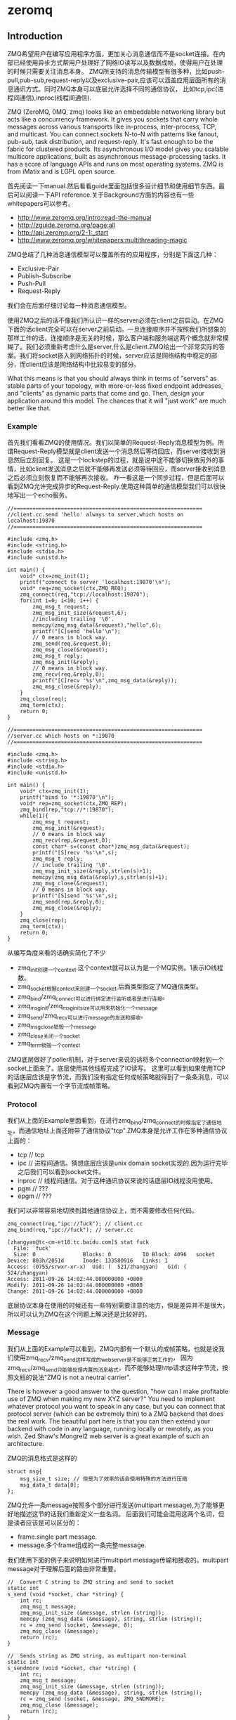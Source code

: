 * zeromq
#+OPTIONS: H:5

** Introduction
ZMQ希望用户在编写应用程序方面，更加关心消息通信而不是socket连接。在内部已经使用异步方式帮用户处理好了网络IO读写以及数据成帧，使得用户在处理的时候只需要关注消息本身。
ZMQ所支持的消息传输模型有很多种，比如push-pull,pub-sub,request-reply以及exclusive-pair,应该可以涵盖应用层面所有的消息通讯方式。同时ZMQ本身可以底层允许选择不同的通信协议，
比如tcp,ipc(进程间通信),inproc(线程间通信).

ZMQ (ZeroMQ, 0MQ, zmq) looks like an embeddable networking library but acts like a concurrency framework. It gives you sockets that carry whole messages across various transports like in-process, inter-process, TCP, and multicast. You can connect sockets N-to-N with patterns like fanout, pub-sub, task distribution, and request-reply. It's fast enough to be the fabric for clustered products. Its asynchronous I/O model gives you scalable multicore applications, built as asynchronous message-processing tasks. It has a score of language APIs and runs on most operating systems. ZMQ is from iMatix and is LGPL open source.

首先阅读一下manual.然后看看guide里面包括很多设计细节和使用细节东西。最后可以阅读一下API reference.关于Background方面的内容也有一些whitepapers可以参考。
   - http://www.zeromq.org/intro:read-the-manual
   - http://zguide.zeromq.org/page:all
   - http://api.zeromq.org/2-1:_start
   - http://www.zeromq.org/whitepapers:multithreading-magic

ZMQ总结了几种消息通信模型可以覆盖所有的应用程序，分别是下面这几种：
   - Exclusive-Pair
   - Publish-Subscribe
   - Push-Pull
   - Request-Reply
我们会在后面仔细讨论每一种消息通信模型。

使用ZMQ之后的话不像我们所认识一样的server必须在client之前启动。在ZMQ下面的话client完全可以在server之前启动。一旦连接顺序并不按照我们所想象的那样工作的话，连接顺序是无关的时候，那么客户端和服务端这两个概念就非常模糊了。我们必须重新考虑什么是server,什么是client.ZMQ给出一个非常实际的答案。我们将socket嵌入到网络拓扑的时候，server应该是网络结构中稳定的部分，而client应该是网络结构中比较易变的部分。

What this means is that you should always think in terms of "servers" as stable parts of your topology, with more-or-less fixed endpoint addresses, and "clients" as dynamic parts that come and go. Then, design your application around this model. The chances that it will "just work" are much better like that.

*** Example
首先我们看看ZMQ的使用情况。我们以简单的Request-Reply消息模型为例。所谓Request-Reply模型就是client发送一个消息然后等待回应，而server接收到消息然后立刻回复。
这是一个lockstep的过程，就是说中途不能够切换做另外的事情，比如client发送消息之后就不能够再发送必须等待回应，而server接收到消息之后必须立刻恢复而不能够再次接收。
咋一看这是一个同步过程，但是后面可以看到ZMQ允许完成异步的Request-Reply.使用这种简单的通信模型我们可以很快地写出一个echo服务。
#+BEGIN_SRC C++
//============================================================
//client.cc.send 'hello' always to server,which hosts on localhost:19870
//============================================================

#include <zmq.h>
#include <string.h>
#include <stdio.h>
#include <unistd.h>

int main() {
    void* ctx=zmq_init(1);
    printf("connect to server 'localhost:19870'\n");
    void* req=zmq_socket(ctx,ZMQ_REQ);
    zmq_connect(req,"tcp://localhost:19870");
    for(int i=0; i<10; i++) {
        zmq_msg_t request;
        zmq_msg_init_size(&request,6);
        //including trailing '\0'.
        memcpy(zmq_msg_data(&request),"hello",6);
        printf("[C]send 'hello'\n");
        // 0 means in block way.
        zmq_send(req,&request,0);
        zmq_msg_close(&request);
        zmq_msg_t reply;
        zmq_msg_init(&reply);
        // 0 means in block way.
        zmq_recv(req,&reply,0);
        printf("[C]recv '%s'\n",zmq_msg_data(&reply));
        zmq_msg_close(&reply);
    }
    zmq_close(req);
    zmq_term(ctx);
    return 0;
}

//============================================================
//server.cc which hosts on *:19870
//============================================================

#include <zmq.h>
#include <string.h>
#include <stdio.h>
#include <unistd.h>

int main() {
    void* ctx=zmq_init(1);
    printf("bind to '*:19870'\n");
    void* rep=zmq_socket(ctx,ZMQ_REP);
    zmq_bind(rep,"tcp://*:19870");
    while(1){
        zmq_msg_t request;
        zmq_msg_init(&request);
        // 0 means in block way
        zmq_recv(rep,&request,0);
        const char* s=(const char*)zmq_msg_data(&request);
        printf("[S]recv '%s'\n",s);
        zmq_msg_t reply;
        // include trailing '\0'.
        zmq_msg_init_size(&reply,strlen(s)+1);
        memcpy(zmq_msg_data(&reply),s,strlen(s)+1);
        zmq_msg_close(&request);
        // 0 means in block way.
        printf("[S]send '%s'\n",s);
        zmq_send(rep,&reply,0);
        zmq_msg_close(&reply);
    }
    zmq_close(rep);
    zmq_term(ctx);
    return 0;
}
#+END_SRC
从编写角度来看的话确实简化了不少
   - zmq_init创建一个context.这个context就可以认为是一个MQ实例。1表示IO线程数。
   - zmq_socket根据context来创建一个socket,后面类型指定了MQ通信类型。
   - zmq_bind/zmq_connect可以进行绑定进行监听或者是进行连接。
   - zmq_msg_init/zmq_msg_init_size可以用来初始化一个message
   - zmq_send/zmq_recv可以进行message的发送和接收。
   - zmq_msg_close销毁一个message
   - zmq_close关闭一个socket
   - zmq_term销毁一个context
ZMQ底层做好了poller机制，对于server来说的话将多个connection映射到一个socket上面来了。底层使用其他线程完成了IO读写。
这里可以看到如果使用TCP的话底层应该是字节流，而我们没有指定任何成帧策略就得到了一条条消息，可以看到ZMQ内置有一个字节流成帧策略。

*** Protocol
我们从上面的Example里面看到，在进行zmq_bind/zmq_connect的时候指定了通信地址，而通信地址上面还附带了通信协议"tcp".ZMQ本身是允许工作在多种通信协议上面的：
   - tcp // tcp
   - ipc // 进程间通信。猜想底层应该是unix domain socket实现的.因为运行完毕之后我们可以看到socket文件。
   - inproc // 线程间通信。对于这种通讯协议来说的话底层IO线程没用使用。
   - pgm // ???
   - epgm // ???
我们可以非常容易地切换到其他通信协议上，而不需要修改任何代码。
#+BEGIN_SRC C++
zmq_connect(req,"ipc://fuck"); // client.cc
zmq_bind(req,"ipc://fuck"); // server.cc
#+END_SRC

#+BEGIN_EXAMPLE
[zhangyan@tc-cm-et18.tc.baidu.com]$ stat fuck
  File: `fuck'
  Size: 0               Blocks: 0          IO Block: 4096   socket
Device: 803h/2051d      Inode: 133580916   Links: 1
Access: (0755/srwxr-xr-x)  Uid: (  521/zhangyan)   Gid: (  524/zhangyan)
Access: 2011-09-26 14:02:44.000000000 +0800
Modify: 2011-09-26 14:02:44.000000000 +0800
Change: 2011-09-26 14:02:44.000000000 +0800
#+END_EXAMPLE
底层协议本身在使用的时候还有一些特别需要注意的地方，但是差异并不是很大，所以可以认为ZMQ在这个问题上解决还是比较好的。

*** Message
我们从上面的Example可以看到，ZMQ内部有一个默认的成帧策略，也就是说我们使用zmq_recv/zmq_send这样写成的webserver是不能够正常工作的，
因为zmq_recv/zmq_send只能够处理内置的消息格式，而不能够处理http请求这种字节流，按照文档的说法"ZMQ is not a neutral carrier".

There is however a good answer to the question, "how can I make profitable use of ZMQ when making my new XYZ server?" You need to implement whatever protocol you want to speak in any case, but you can connect that protocol server (which can be extremely thin) to a ZMQ backend that does the real work. The beautiful part here is that you can then extend your backend with code in any language, running locally or remotely, as you wish. Zed Shaw's Mongrel2 web server is a great example of such an architecture.

ZMQ的消息格式是这样的
#+BEGIN_SRC C++
struct msg{
    msg_size_t size; // 但是为了效率的话会使用特殊的方法进行压缩
    msg_data_t data[0];
};
#+END_SRC

ZMQ允许一条message按照多个部分进行发送(multipart message),为了能够更好地描述这节的话我们重新定义一些名词。
后面我们可能会混用这两个名词，但是读者应该是可以区分的：
   - frame.single part message.
   - message.多个frame组成的一条完整message.
我们使用下面的例子来说明如何进行multipart message传输和接收的。multipart message对于理解后面的路由非常重要。
#+BEGIN_SRC C++
//  Convert C string to ZMQ string and send to socket
static int
s_send (void *socket, char *string) {
    int rc;
    zmq_msg_t message;
    zmq_msg_init_size (&message, strlen (string));
    memcpy (zmq_msg_data (&message), string, strlen (string));
    rc = zmq_send (socket, &message, 0);
    zmq_msg_close (&message);
    return (rc);
}

//  Sends string as ZMQ string, as multipart non-terminal
static int
s_sendmore (void *socket, char *string) {
    int rc;
    zmq_msg_t message;
    zmq_msg_init_size (&message, strlen (string));
    memcpy (zmq_msg_data (&message), string, strlen (string));
    rc = zmq_send (socket, &message, ZMQ_SNDMORE);
    zmq_msg_close (&message);
    return (rc);
}

//  Receives all message parts from socket, prints neatly
//
static void
s_dump (void *socket)
{
    puts ("----------------------------------------");
    while (1) {
        //  Process all parts of the message
        zmq_msg_t message;
        zmq_msg_init (&message);
        zmq_recv (socket, &message, 0);

        //  Dump the message as text or binary
        char *data = (char*) zmq_msg_data (&message);
        int size = zmq_msg_size (&message);
        int is_text = 1;
        int char_nbr;
        for (char_nbr = 0; char_nbr < size; char_nbr++)
            if ((unsigned char) data [char_nbr] < 32
            ||  (unsigned char) data [char_nbr] > 127)
                is_text = 0;

        printf ("[%03d] ", size);
        for (char_nbr = 0; char_nbr < size; char_nbr++) {
            if (is_text)
                printf ("%c", data [char_nbr]);
            else
                printf ("%02X", (unsigned char) data [char_nbr]);
        }
        printf ("\n");

        int64_t more;           //  Multipart detection
        size_t more_size = sizeof (more);
        zmq_getsockopt (socket, ZMQ_RCVMORE, &more, &more_size);
        zmq_msg_close (&message);
        if (!more)
            break;      //  Last message part
    }
}
#+END_SRC

如果使用ZMQ出现消息丢失的话，那么可以按照下面这个solver来查找原因 http://zguide.zeromq.org/page:all#Missing-Message-Problem-Solver .

*** Identity
Identity可以用来表示一个socket的身份，对于ZMQ是非常有用途的，现在能够总结到的作用有下面这些：
   - 持久化socket(durable socket).影响到Publish-Subscribe通信模型的可靠性。
   - 路由(routing).影响到ROUTER的路由选择。
关于Identity似乎如何影响到上面两个方面的，我们会在后面的各个小节仔细描述。我们看看如何设置Identity的。
#+BEGIN_SRC C++
zmq_setsockopt(socket,ZMQ_IDENTITY,"dirlt",5);
#+END_SRC
如果没有设置Identity的话，那么在pub-sub模型上的话就会出现消息丢失，而在路由的时候那么ROUTER会帮助用户生成UUID.
Identity的实现非常简单，就是整个message开头加上一个特殊的frame来标记的。

*** Device
一旦通信节点超过一定数量的话，那么最好需要一个转发节点或者是中间节点，不然通信费用以及管理复杂度都会急剧上升。作为一个转发节点来说的话，
逻辑非常简单，从一个socket读取数据，然后向另外一个socket里面写数据，可以认为类似于pipe这样的机制。在ZMQ里面称这样的节点为Device.
ZMQ里面内置的Device有下面三种：
   - QUEUE, which is like the request-reply broker. http://zguide.zeromq.org/page:all#A-Request-Reply-Broker .
   - FORWARDER, which is like the pub-sub proxy server. http://zguide.zeromq.org/page:all#A-Publish-Subscribe-Proxy-Server .
   - STREAMER, which is like FORWARDER but for pipeline flows.
使用device也非常简单.
#+BEGIN_SRC C++
#include "zhelpers.h"
int main (void)
{
    void *context = zmq_init (1);

    // Socket facing clients
    void *frontend = zmq_socket (context, ZMQ_ROUTER);
    zmq_bind (frontend, "tcp://*:5559");

    // Socket facing services
    void *backend = zmq_socket (context, ZMQ_DEALER);
    zmq_bind (backend, "tcp://*:5560");

    // Start built-in device
    zmq_device (ZMQ_QUEUE, frontend, backend);

    // We never get here…
    zmq_close (frontend);
    zmq_close (backend);
    zmq_term (context);
    return 0;
}
#+END_SRC

ZMQ Guide里面提到了不要将不同Device和socket进行混用. If you're like most 01MQ users, at this stage your mind is starting to think, "what kind of evil stuff can I do if I plug random socket types into devices?" The short answer is: don't do it. You can mix socket types but the results are going to be weird. So stick to using ROUTER/DEALER for queue devices, SUB/PUB for forwarders and PULL/PUSH for streamers. 但是如果实际阅读代码的话，会发现这个部分的逻辑都是一样的，也就是事实上在现在ZMQ版本里面是可以混用的
#+BEGIN_SRC C++
int zmq_device (int device_, void *insocket_, void *outsocket_)
{
    if (!insocket_ || !outsocket_) {
        errno = EFAULT;
        return -1;
    }

    if (device_ != ZMQ_FORWARDER && device_ != ZMQ_QUEUE &&
          device_ != ZMQ_STREAMER) {
       errno = EINVAL;
       return -1;
    }

    return zmq::device ((zmq::socket_base_t*) insocket_,
        (zmq::socket_base_t*) outsocket_);
}
#+END_SRC
而zmq::device逻辑也非常简单，就是之前提到pipe工作机制。内部使用了ZMQ本身提供的zmq_poll机制来进行通知哪个socket上面有数据。
#+BEGIN_SRC C++
int zmq::device (class socket_base_t *insocket_,
        class socket_base_t *outsocket_)
{
    zmq_msg_t msg;
    int rc = zmq_msg_init (&msg);

    if (rc != 0) {
        return -1;
    }

    int64_t more;
    size_t moresz;

    zmq_pollitem_t items [2];
    items [0].socket = insocket_;
    items [0].fd = 0;
    items [0].events = ZMQ_POLLIN;
    items [0].revents = 0;
    items [1].socket = outsocket_;
    items [1].fd = 0;
    items [1].events = ZMQ_POLLIN;
    items [1].revents = 0;

    while (true) {

        //  Wait while there are either requests or replies to process.
        rc = zmq_poll (&items [0], 2, -1);
        if (unlikely (rc < 0)) {
            return -1;
        }

        //  The algorithm below asumes ratio of request and replies processed
        //  under full load to be 1:1. Although processing requests replies
        //  first is tempting it is suspectible to DoS attacks (overloading
        //  the system with unsolicited replies).

        //  Process a request.
        if (items [0].revents & ZMQ_POLLIN) {
            while (true) {

                rc = insocket_->recv (&msg, 0);
                if (unlikely (rc < 0)) {
                    return -1;
                }

                moresz = sizeof (more);
                rc = insocket_->getsockopt (ZMQ_RCVMORE, &more, &moresz);
                if (unlikely (rc < 0)) {
                    return -1;
                }

                rc = outsocket_->send (&msg, more ? ZMQ_SNDMORE : 0);
                if (unlikely (rc < 0)) {
                    return -1;
                }

                if (!more)
                    break;
            }
        }

        //  Process a reply.
        if (items [1].revents & ZMQ_POLLIN) {
            while (true) {

                rc = outsocket_->recv (&msg, 0);
                if (unlikely (rc < 0)) {
                    return -1;
                }

                moresz = sizeof (more);
                rc = outsocket_->getsockopt (ZMQ_RCVMORE, &more, &moresz);
                if (unlikely (rc < 0)) {
                    return -1;
                }

                rc = insocket_->send (&msg, more ? ZMQ_SNDMORE : 0);
                if (unlikely (rc < 0)) {
                    return -1;
                }

                if (!more)
                    break;
            }
        }

    }

    return 0;
}
#+END_SRC

*** Congestion
ZMQ可以通过控制HWM(high-water mark)来控制拥塞。内部实现上每一个socket有关联了buffer,HWM可以控制buffer大小
   - PUB/PUSH有transmit buffers.
   - SUB/PULL/REQ/REP有receive buffers.
   - DEALER/ROUTER/PAIR有transmit buffers也有receive buffers.
一旦socket达到了high-water mark的话，那么会根据socket类型来决定是丢弃还是block.现在实现而言的话PUB会尝试丢弃数据，而其他类型的socket就会block住。
如果socket是线程之间进行通信的话，那么HWM是两者socket的HWM之和。因为默认HWM是ulimited的，所以只要一端没有设置的话那么容量就无限。

Some notes on using the HWM option:
   - This affects both the transmit and receive buffers of a single socket. Some sockets (PUB, PUSH) only have transmit buffers. Some (SUB, PULL, REQ, REP) only have receive buffers. Some (DEALER, ROUTER, PAIR) have both transmit and receive buffers.
   - When your socket reaches its high-water mark, it will either block or drop data depending on the socket type. PUB sockets will drop data if they reach their high-water mark, while other socket types will block.
   - Over the inproc transport, the sender and reciever share the same buffers, so the real HWM is the sum of the HWM set by both sides. This means in effect that if one side does not set a HWM, there is no limit to the buffer size.

如果我们的内存有限的话那么我们希望将内存swap到磁盘上面。ZMQ允许我们如果拥塞内存超过HWM的话，那么还可以将内存swap到磁盘上面去。
不过这个磁盘内容我们是不可见的，并且不能够进行持久化。如果进程一旦crash重启的话那么内容消失。仅仅是为了swap用的，而不是为了持久化用的。

** Exclusive-Pair
Exclusive-Pair是最简单的1:1通信模式，你可以认为就是一个TCPConnection.我们依然需要写bind和connect,但是server只能够接受一个连接。
数据可以进行双向连接，没有类似于REQ-REP的lockstep这样的要求。例子中我们连续发送了两个message,然后使用了inproc协议的socket.

#+BEGIN_SRC C++
#include <zmq.h>
#include <cstdio>
#include <cstdlib>
#include <cstring>
#include <pthread.h>

void* second(void* arg){
    void* ctx=arg;
    void* pair=zmq_socket(ctx,ZMQ_PAIR);
    zmq_connect(pair,"inproc://channel");
    for(int i=0;i<2;i++){
        zmq_msg_t msg;
        zmq_msg_init(&msg);
        zmq_recv(pair,&msg,0);
        printf("[S]recv '%s'\n",zmq_msg_data(&msg));
        zmq_msg_close(&msg);
    }
    for(int i=0;i<2;i++){
        zmq_msg_t msg;
        zmq_msg_init_size(&msg,6);
        memcpy(zmq_msg_data(&msg),"world",6);
        printf("[S]send '%s'\n",zmq_msg_data(&msg));
        zmq_send(pair,&msg,0);
        zmq_msg_close(&msg);
    }
    zmq_close(pair);
}
int main(){
    void* ctx=zmq_init(2);
    void* pair=zmq_socket(ctx,ZMQ_PAIR);
    zmq_bind(pair,"inproc://channel");
    pthread_t id;
    pthread_create(&id,NULL,&second,ctx);
    for(int i=0;i<2;i++){
        zmq_msg_t msg;
        zmq_msg_init_size(&msg,6);
        memcpy(zmq_msg_data(&msg),"world",6);
        printf("[M]send '%s'\n",zmq_msg_data(&msg));
        zmq_send(pair,&msg,0);
        zmq_msg_close(&msg);
    }
    for(int i=0;i<2;i++){
        zmq_msg_t msg;
        zmq_msg_init(&msg);
        zmq_recv(pair,&msg,0);
        printf("[M]recv '%s'\n",zmq_msg_data(&msg));
        zmq_msg_close(&msg);
    }
    pthread_join(id,NULL);
    zmq_close(pair);
    zmq_term(ctx);
    return 0;
}
#+END_SRC

** Publish-Subscribe
Pub-Sub模式非常简单，Pub不断地发布消息而Sub那么就不断地接收消息。因为消息的流向是单向的，所以相对于来说比较简单。subscriber可以订阅多个publisher,
多个publisher的消息会交替地到达。关于例子的话可以参考 http://zguide.zeromq.org/page:all#Getting-the-Message-Out .

我们在使用的时候subscriber必须设置ZMQ_SUBSCRIBE内容，否则subscriber是接收不到数据的。对于这个内容在进行过滤的时候有用，subscriber会根据消息头进行过滤，
如果消息头不和ZMQ_SUBSCRIBE的内容匹配的话那么数据就会被丢弃。但是从现在的实现上来看的话，现在过滤过程并不是在publisher来完成的，而是在subscriber获得所有数据来进行过滤的。
如果不想进行过滤的话，那么可以将ZMQ_SUBSCRIBE内容设置为空
#+BEGIN_SRC C++
zmq_setsockopt (subscriber, ZMQ_SUBSCRIBE, "", 0);
#+END_SRC

In the current versions of ZMQ, filtering happens at the subscriber side, not the publisher side. This means, over TCP, that a publisher will send all messages to all subscribers, which will then drop messages they don't want.

*** Missing Message
我们看下面一个例子.为了简单起见我们想让subscriber首先运行起来，然后让publisher运行起来。因为如果我们首先将publisher连接起来的话，
那么subscriber在进行连接的话就会丢失很多记录了。

#+BEGIN_SRC C++
//============================================================
// publisher.cc,faster speed.
//============================================================
#include "zhelpers.h"

int main(){
    void* ctx=zmq_init(1);
    void* pub=zmq_socket(ctx,ZMQ_PUB);
    zmq_bind(pub,"tcp://*:19870");
    const int header=10001;
    for(int i=0;i<10;i++){
        char message[20];
        snprintf(message,sizeof(message),"%d %d",header,i);
        printf("send '%s'\n",message);
        {
            zmq_msg_t msg;
            zmq_msg_init_size(&msg,strlen(message)+1);
            memcpy(zmq_msg_data(&msg),message,strlen(message)+1);
            zmq_send(pub,&msg,0);
            zmq_msg_close(&msg);
            sleep(1);
        }
    }
    zmq_close(pub);
    zmq_term(ctx);
    return 0;
}

//============================================================
// subscriber.cc,litte speed.
//============================================================
#include "zhelpers.h"

int main(){
    void* ctx=zmq_init(1);
    void* sub=zmq_socket(ctx,ZMQ_SUB);
    zmq_setsockopt(sub,ZMQ_SUBSCRIBE,"10001",5);
    zmq_connect(sub,"tcp://localhost:19870");
    for(int i=0;i<10;i++){
        zmq_msg_t msg;
        zmq_msg_init(&msg);
        zmq_recv(sub,&msg,0);
        printf("recv '%s'\n",zmq_msg_data(&msg));
        zmq_msg_close(&msg);
        sleep(1);
    }
    zmq_close(sub);
    zmq_term(ctx);
    return 0;
}
#+END_SRC

#+BEGIN_EXAMPLE
[zhangyan@tc-cm-et18.tc.baidu.com]$ ./publisher
send '10001 0'
send '10001 1'
send '10001 2'
send '10001 3'
send '10001 4'
send '10001 5'
send '10001 6'
send '10001 7'
send '10001 8'
send '10001 9'

[zhangyan@tc-cm-et18.tc.baidu.com]$ ./subscriber
recv '10001 1'
recv '10001 2'
recv '10001 3'
recv '10001 4'
recv '10001 5'
recv '10001 6'
recv '10001 7'
recv '10001 8'
recv '10001 9'
#+END_EXAMPLE
我们看到的是subscriber丢失了一条消息。这个非常好解释，那就是说虽然subsriber首先启动的话，但是只有当publisher启动之后发送了一条信息之后才能够感知到对端启动，
这个时候subscriber再进行连接，那么就造成第一条数据的丢失。(这个过程是我猜测的，但是关于这个现象在ZMQ Guide上面是有解释的)

There is one important thing to know about PUB-SUB sockets: you do not know precisely when a subscriber starts to get messages. Even if you start a subscriber, wait a while, and then start the publisher, the subscriber will always miss the first messages that the publisher sends. This is because as the subscriber connects to the publisher (something that takes a small but non-zero time), the publisher may already be sending messages out.

解决这个问题很简单，就是需要一个同步的机制。但是即使是 http://zguide.zeromq.org/page:all#Node-Coordination 这种同步机制也是不够的。robust的同步机制应该是
A more robust model could be:
   - Publisher opens PUB socket and starts sending "Hello" messages (not data).
   - Subscribers connect SUB socket and when they receive a Hello message they tell the publisher via a REQ/REP socket pair.
   - When the publisher has had all the necessary confirmations, it starts to send real data.

*** Congestion Control
之前我们提到拥塞控制，对于PUB来说的话如果达到了HWM的话那么会直接进行丢弃。我们简单地修改一下上面的代码，让subscriber连接上但是不进行处理，而publisher不断地发送消息。
#+BEGIN_SRC C++
//============================================================
// publisher.cc,faster speed.
//============================================================
#include "zhelpers.h"

int main(){
    void* ctx=zmq_init(1);
    void* pub=zmq_socket(ctx,ZMQ_PUB);
    zmq_bind(pub,"tcp://*:19870");
    const int header=10001;
    int i=0;
    while(1){
        i++;
        char message[20];
        snprintf(message,sizeof(message),"%d %d",header,i);
        printf("send '%s'\n",message);
        {
            zmq_msg_t msg;
            zmq_msg_init_size(&msg,strlen(message)+1);
            memcpy(zmq_msg_data(&msg),message,strlen(message)+1);
            zmq_send(pub,&msg,0);
            zmq_msg_close(&msg);
        }
    }
    zmq_close(pub);
    zmq_term(ctx);
    return 0;
}

//============================================================
// subscriber.cc,litte speed.
//============================================================
#include "zhelpers.h"

int main(){
    void* ctx=zmq_init(1);
    void* sub=zmq_socket(ctx,ZMQ_SUB);
    zmq_setsockopt(sub,ZMQ_SUBSCRIBE,"10001",5);
    zmq_connect(sub,"tcp://localhost:19870");
    sleep(100000);
    zmq_close(sub);
    zmq_term(ctx);
    return 0;
}

#+END_SRC
然后我们看看运行之后的效果是subscriber占用的内存越来越大，而publisher的内存稳定。这是因为subscriber一旦连接上之后，那么publisher的内容就可以推送给
subscriber在sub这端进行缓存。如果一旦disconnect掉subscriber的话，因为publisher没有订阅者，那么消息直接丢弃不会在pub这端缓存。

我们可以通过设置Identity来强迫publisher进行缓存，在subscriber.cc部分加上
#+BEGIN_SRC C++
zmq_setsockopt(sub,ZMQ_IDENTITY,"luck",4);
#+END_SRC
然后启动subscriber然后挂断，因为subscriber连接上之后告诉了publisher自己的identity,那么publisher就会尝试缓存所有没有发往这个subscriber的数据。
如果没有设置PUB的HWM的话，那么PUB的内存很快就会被耗光。如果我们设置了HWM的话，那么publisher仅仅会缓存部分数据。我们还可以通过设置SWAP大小，
将部分拥塞部分结果放在磁盘上面，如果拥塞结果消息数量超过HWM的话
#+BEGIN_SRC C++
uint64_t hwm = 2;
zmq_setsockopt (publisher, ZMQ_HWM, &hwm, sizeof (hwm));

// Specify swap space in bytes
uint64_t swap = 25000000;
zmq_setsockopt (publisher, ZMQ_SWAP, &swap, sizeof (swap));
#+END_SRC

** Push-Pull
Push-Pull相对于Pub-Sub模式更加简单。Push-Pull模型工作方式是Divide-And-Conquer，会保证选择一个并且只有一个client来处理消息，而不像Pub-Sub一样会尝试让所有的client都获得消息。
关于例子的话可以直接参考链接 http://zguide.zeromq.org/page:all#Divide-and-Conquer . 对于ZMQ的Push-Pull实现的话，server端会不断地发现新增的client连接，然后再进行消息分发的时候，
也会将这些消息分发到新增加的client上面去，使用这个功能的话就可以非常方便地处理动态添加机器的行为。

** Request-Reply
我们返回来再看Example.在Example里面的话虽然server可以维护很多连接，但是读写方式是同步的，但是ZMQ是提供了异步的Request-Reply的通信模型的。
这节我们主要看看异步的Request-Reply在ZMQ里面是如何做到的。

首先ZMQ还定义了两个socket类型分别是：
   - ROUTER(XREP)
   - DEALER(XREQ)
其中ROUTER的大致功能是进行路由转发的，不要求立刻进行reply.而DEALER功能类似于PULL+PUSH,如果进行PUSH操作的话能够将消息进行负载均衡，而如果是PULL的话那么能够进行fair-queue能够均匀地将多个后端数据收集过来，然后配合REQ,REP就可以构造出很多种通信模式了。ZMQ Guide总结了一下各个socket类型特点。里面提到了Envelope会在后面说明。

Here now is a more detailed explanation of the four socket types we use for request-reply patterns:
   - DEALER just load-balances (deals out) the messages you send to all connected peers, and fair-queues (deals in) the messages it receives. It is exactly like a PUSH and PULL socket combined.
   - REQ prepends an empty message part to every message you send, and removes the empty message part from each message you receive. It then works like DEALER (and in fact is built on DEALER) except it also imposes a strict send / receive cycle.
   - ROUTER prepends an envelope with reply address to each message it receives, before passing it to the application. It also chops off the envelope (the first message part) from each message it sends, and uses that reply address to decide which peer the message should go to.
   - REP stores all the message parts up to the first empty message part, when you receive a message and it passes the rest (the data) to your application. When you send a reply, REP prepends the saved envelopes to the message and sends it back using the same semantics as ROUTER (and in fact REP is built on top of ROUTER), but matching REQ, imposes a strict receive / send cycle.

我们需要深入了解Envelope的机制才能够充分利用ZMQ的灵活性。首先我们看看一个使用ROUTER/DEALER的例子 http://zguide.zeromq.org/page:all#Multithreading-with-MQ .
仔细阅读完成这个例子之后会有一个疑问，就是底层是怎么我们回复的消息应该是和哪一个链接绑定的呢？因为在worker_routine里面的话，我们只是往ZMQ_REP socket里面写信息，
这个信息最终会传回给DEALER,然后DEALER通过device交回给ROUTER,那么ROUTER需要将这个信息传回给client.所有的秘密就在于Message Envelope(信息包装).

关于Envelope可以仔细阅读这个章节 http://zguide.zeromq.org/page:all#Request-Reply-Envelopes . 但是为了方便我们理解，这里我们还是重述一遍。
从上节的介绍中我们看到了REQ/REP的Envelope就是一个empty message part.而对于DEALER来说的话没有处理任何Envelope的信息。ROUTER的Envelope是这样的：
   - 如果对端设置了identity的话，每发送一个消息的话ROUTER接收到，那么ROUTER在转发之前会在头部自动加上一个message part,内容是identity.
   - 如果对端没有设置identity的话，每发送一个消息的话ROUTER接收到，那么ROUTER在转发之前会生成一个UUID,同样自动加上一个message part,内容是UUID.
如果消息流经多个ROUTER的话，那么会自动加上多个这样的东西。不过下面的实验证明，并不是每个消息都会生成UUID的，而是针对每个连接生成UUID.
#+BEGIN_SRC C++
#include "zhelpers.h"

int main (void) {
    void *context = zmq_init (1);

    void *sink = zmq_socket (context, ZMQ_ROUTER);
    zmq_bind (sink, "inproc://example");

    // First allow 0MQ to set the identity
    void *anonymous = zmq_socket (context, ZMQ_DEALER);
    zmq_connect (anonymous, "inproc://example");
    s_send (anonymous, "ROUTER uses a generated UUID");
    s_dump (sink);
    s_send (anonymous, "ROUTER uses a generated UUID");
    s_dump (sink);

    zmq_close (sink);
    zmq_close (anonymous);
    zmq_term (context);
    return 0;
}
#+END_SRC
#+BEGIN_EXAMPLE
[zhangyan@tc-cm-et18.tc.baidu.com]$ ./env
----------------------------------------
[017] 0011A54BD30A5A4FA589A7C2C2860926BA
[028] ROUTER uses a generated UUID
----------------------------------------
[017] 0011A54BD30A5A4FA589A7C2C2860926BA
[028] ROUTER uses a generated UUID
#+END_EXAMPLE

最后不管是DEALER还是REP来进行处理的话，都需要解包。只不过DEALER没有自动处理，需要我们自己在应用层解开多个message part,然后保存起来。当需要回复消息的时候，
在头部重新加上这些message part.这种方式比较灵活可以用来做异步处理。而REP逻辑就非常简单，一直解包直到第一个empty message part将其保存起来，然后当send出去的时候在头部包装，
这就解释了为什么，REP必须是一个lockstep的过程，不然的话整个逻辑就会混乱。

如果理解了ROUTER/DEALER/REQ/REP的机制之后的话，就比较容易理解如何构建一个异步客户端和服务器模型了。http://zguide.zeromq.org/page:all#Asynchronous-Client-Server .

** API
关于API这一节的话提供的都是从ZeroMQ的代码文档里面得到的非常详细。但是我想针对里面一些具体的函数说一些或者是记下一些自己的体会，因为里面有坑或者是有思想。

*** Description
0MQ是一个轻量级的消息传递内核，扩展了socket接口。同时内置了很多新的特性，比如异步队列，多消息，消息订阅和过滤，不同transport的兼容等。

The 0MQ lightweight messaging kernel is a library which extends the standard socket interfaces with features traditionally provided by specialised messaging middleware products. 0MQ sockets provide an abstraction of asynchronous message queues, multiple messaging patterns, message filtering (subscriptions), seamless access to multiple transport protocols and more.

对于transport的话从现在0MQ看实现了下面几种，这个会在transports里面细说：
   - tcp
   - ipc
   - inproc
   - 其他(没有用过也没听说过，可能是多播方面吧).
用户大致上只需要修改工作的uri底层就可以切换实现，非常方面。对于异步队列的话，就是使用inproc这个transports来完成的。

我在编写同步rpc方面使用了0MQ,在这里面多消息基本上一无是处，因为这个东西完全可以在上层将所有的消息(对象)打包称为一个消息然后发送，只要上层提供了足够方便的多个对象的序列化和反序列化接口即可，多消息模式完全没有意义。消息订阅和过滤从之前的文档来看是按照消息的头几个字节来判断的，但是因为pub-sub模式可能会丢消息，所以在我们项目里面没有使用。项目里面使用的就是这个链接里面提到的模型 http://zguide.zeromq.org/page:all#toc38

*** Context
我理解context对于0MQ来说就好比是epoll线程的句柄，然后之后所有的建立的socket都会在这个线程里面进行监听。当然整个app通常来说只需要创建一次就可以了，然后在app之前等待结束即可。

首先通过zmq_init来进行初始化
#+BEGIN_SRC C++
// The io_threads argument specifies the size of the 0MQ thread pool to handle I/O operations.
// If your application is using only the inproc transport for messaging you may set this to zero, otherwise set it to at least one.
void *zmq_init (int io_threads);
#+END_SRC
其中io_threads指定的就是线程个数。
   - EINVAL.io_threads传入参数非法。

然后在app销毁的时候调用zmq_term来销毁这个epoll线程句柄以及开辟的epoll线程。原型非常简单
#+BEGIN_SRC C++
int zmq_term (void *context);
#+END_SRC
但是语义以及返回值有点麻烦。

Context termination is performed in the following steps:
   - Any blocking operations currently in progress on sockets open within context shall return immediately with an error code of ETERM. With the exception of zmq_close(), any further operations on sockets open within context shall fail with an error code of ETERM.
   - After interrupting all blocking calls, zmq_term() shall block until the following conditions are satisfied:
      - All sockets open within context have been closed with zmq_close().
      - For each socket within context, all messages sent by the application with zmq_send() have either been physically transferred to a network peer, or the socket’s linger period set with the ZMQ_LINGER socket option has expired.
一旦zmq_term的话那么所有正在block operations的话都会返回ZMQ_TERM这个错误。但后一旦中断这个错误之后的话，会一直等待直到socket调用zmq_close,如果还设置了LINGER这个选项的话，那么会等待数据到达到了对端或者是linger超时位置。返回值的话可能会
   - EFAULT.context本身无效
   - EINTR.调用被信号处理中断，这个时候可以重新发起zmq_term这个操作。

虽然解释非常清楚，但是对于我们大部分用户来说，真的不会设置LINGER选项，并且都会等待所有线程执行完毕之后才会调用zmq_term来释放句柄。

*** Messages
对于Messages而言的话，就是ZMQ传输的消息单元体。通过message得到内容有两种方法
   - zmq_msg_data
   - zmq_msg_size
非常简单。另外还有两个操作方式
   - zmq_msg_copy // 返回EFAULT表示src是无效的message.对于底层的话如果share也只是采用引用计数方法所以不会出现ENOMEM的错误.
   - zmq_msg_move // 返回EFAULT表示src是无效的message.同样底层销毁一个东西将控制权转移到另外一个对象，然后src调用init.
上面这些接口都非常简单，不容易出错。容易出错的就是初始化和销毁部分.

初始化有三种方法分别是
   - zmq_msg_init // 初始化并且没有分配任何内存。比较适合在zmq_recv之前调用。始终成功
   - zmq_msg_init_size // 以某个size进行初始化分配内存。这个比较适合在zmq_send之前的话我们将自己的数据copy进去。ENOMEM表示内存分配失败。
   - zmq_msg_init_data // 以data,size进行初始化，msg里面持有内存指针。比较适合zmq_send我们自己的数据，但是我们需要提供send over销毁数据的回调函数。
我们这里仔细看看init_size以及init_data的实现.我们会发现msg里面还有一个content对象，然后content里面会包含一个头部以及data.并且对于content有引用计数。
这个非常好理解，尤其是这个message是以一种异步的方式进行发送的，所以必须有引用计数才能够搞定这件事情。
#+BEGIN_SRC C++
int zmq_msg_init_size (zmq_msg_t *msg_, size_t size_)
{
    if (size_ <= ZMQ_MAX_VSM_SIZE) {
        msg_->content = (zmq::msg_content_t*) ZMQ_VSM;
        msg_->flags = (unsigned char) ~ZMQ_MSG_MASK;
        msg_->vsm_size = (uint8_t) size_;
    }
    else {
        msg_->content =
            (zmq::msg_content_t*) malloc (sizeof (zmq::msg_content_t) + size_);
        if (!msg_->content) {
            errno = ENOMEM;
            return -1;
        }
        msg_->flags = (unsigned char) ~ZMQ_MSG_MASK;

        zmq::msg_content_t *content = (zmq::msg_content_t*) msg_->content;
        content->data = (void*) (content + 1);
        content->size = size_;
        content->ffn = NULL;
        content->hint = NULL;
        new (&content->refcnt) zmq::atomic_counter_t ();
    }
    return 0;
}

int zmq_msg_init_data (zmq_msg_t *msg_, void *data_, size_t size_,
    zmq_free_fn *ffn_, void *hint_)
{
    msg_->content = (zmq::msg_content_t*) malloc (sizeof (zmq::msg_content_t));
    alloc_assert (msg_->content);
    msg_->flags = (unsigned char) ~ZMQ_MSG_MASK;
    zmq::msg_content_t *content = (zmq::msg_content_t*) msg_->content;
    content->data = data_;
    content->size = size_;
    content->ffn = ffn_;
    content->hint = hint_;
    new (&content->refcnt) zmq::atomic_counter_t ();
    return 0;
}
#+END_SRC

了解了初始化的逻辑之后，对于销毁逻辑就非常清楚了。但是我们最好看看这个实现
#+BEGIN_SRC C++
int zmq_msg_close (zmq_msg_t *msg_)
{
    // 这个地方是会检查标志的，这样可以放置多次释放造成错误的结果
    //  Check the validity tag.
    if (unlikely (msg_->flags | ZMQ_MSG_MASK) != 0xff) {
        errno = EFAULT;
        return -1;
    }
    // 如果里面需要进行释放的话
    //  For VSMs and delimiters there are no resources to free.
    if (msg_->content != (zmq::msg_content_t*) ZMQ_DELIMITER &&
          msg_->content != (zmq::msg_content_t*) ZMQ_VSM) {

        //  If the content is not shared, or if it is shared and the reference.
        //  count has dropped to zero, deallocate it.
        zmq::msg_content_t *content = (zmq::msg_content_t*) msg_->content;
		// 那么会使用引用计数进行计算.
        if (!(msg_->flags & ZMQ_MSG_SHARED) || !content->refcnt.sub (1)) {

            //  We used "placement new" operator to initialize the reference.
            //  counter so we call its destructor now.
            content->refcnt.~atomic_counter_t ();
			// 释放自己内部的内存.
            if (content->ffn)
                content->ffn (content->data, content->hint);
            free (content);
        }
    }
	// 然后底层会将这个flags清空.以防多次释放.
    //  Remove the validity tag from the message.
    msg_->flags = 0;

    return 0;
}
#+END_SRC

然后这里看看message的WireFormat.所谓的wireformat就是指message的打包方式。zeromq对于底层打包方式非常简单，原理就是bodylen+data(包含flags固定1字节)
   - 如果body_len < 254.那么这个可以使用1个字节表示body_len. (body_len(1byte) + flags(1byte) + data)
   - 如果body_len >= 254的话，zeromq使用8字节表示body_len. (0xff(特殊标记) + body_len(network order,8bytes) + flags(1byte) + data)
在大部分情况消息非常短使用1个字节表示body_len就可以搞定:).

*** Sockets
使用zmq_socket和zmq_close就可以创建和销毁socket.对于socket具体的类型的话可以参看文档，写得非常的详细。
#+BEGIN_SRC C++
// 错误可能有下面这些
// 1.EINVAL type不合法
// 2.EFAULT context无效
// 3.EMFILE 文件句柄不够
// 4.ETERM context已经被zmq_term了.
void *zmq_socket (void *context, int type);

// 错误可能有下面这些
// 1.ENOTSOCk 这个socket不合法
int zmq_close (void *socket);
#+END_SRC
创建和销毁接口都非常简单不容易出现错误.

然后剩下要做的就是创建服务端(bind)或者是客户端(connect).必须注意到zmq这里提供了一个很方便的东西，
就是connect本身也是一个异步过程。如果本次没有完成连接的话，那么下次隔断时间又会重新尝试发起连接。
#+BEGIN_SRC C++
// 其中endpoint根据不同的transport表达方式不同.这个后面会提到
// 可能的错误有下面这些
// 1.EPROTONOSUPPORT endpoint的transport有问题
// 2.ENOCOMPATPROTO  endpoint的transport和socket不兼容
// 3.EADDRINUSE address already in use.
// 4.EADDRNOTAVAIL address not available
// 5.ENODEV address指定了一个不存在的device.
// 6.ETERM context正在被销毁
// 7.ENOTSOCK socket无效
// 8.EMTHREAD 没有epoll IO线程完成这个task
// 其实觉得大部分的错误我们是没有必要处理的,EADDRINUSE可能是错常见的错误了.
int zmq_bind (void *socket, const char *endpoint);

// 可能的错误有下面这些
// EPROTONOSUPPORT endpoint的transport有问题
// ENOCOMPATPROTO  endpoint的transport和socket不兼容
// ETERM  context正在被销毁
// ENOTSOCK  socket无效
// EMTHREAD  没有epoll IO线程完成这个task
// 所以这里的大部分错误都可以忽略的.
int zmq_connect (void *socket, const char *endpoint);
#+END_SRC

接下来的部分就是读写了。zeromq读写都是针对message来操作的，允许操作multipart messages.但是个人现在看起来，
觉得multipart messages似乎没有什么太大的用途:(.因为两个接口面向对象都是message,对于十分简单
#+BEGIN_SRC C++
// 其中flags可以为ZMQ_NOBLOCK与ZMQ_SNDMORE(表示发送多消息，0表示结束)
// 这里NOBLOCK的含义是，如果不能够理解丢入异步消息队列的话，那么就立刻返回
// 可能的错误有下面这些
// EAGAIN 异步队列已满
// ENOTSUP socket不支持zmq_send
// EFSM socket的状态机错误(因为每种类型的socket允许操作顺序是不同的)
// ETERM context正在被销毁
// ENOTSOCK 无效的socket
// EINTR 被信号中断
// EFAULT 无效的message
// 事实上我们关注的可以很少，如果不用noblock的话，我们只需要关心EINTR.通常来说处理逻辑就是重新发起
// 如果用noblock在关注EAGAIN这个错误.
int zmq_send (void *socket, zmq_msg_t *msg, int flags);

// 其中flags只允许是ZMQ_NOBLOCK.如果异步消息队列里面没有数据的话，那么就返回
// 对于多条消息的话需要通过判断socket选项来决定是否还有更多消息(所以说麻烦).
// 可能的错误有下面这些
// EAGAIN 异步队列空
// ENOTSUP socket不支持zmq_recv
// EFSM 状态机存在问题
// ETERM context正在被销毁
// ENOTSOCK 无效socket
// EINTR 被信号中断
// EFAULT 无效的message
// 和zmq_send一样，如果不用noblock的话，我们只需要关心EINTR。如果关注noblock的话就再处理EAGAIN这个错误。
int zmq_recv (void *socket, zmq_msg_t *msg, int flags);
#+END_SRC

socket还允许使用poll来观察socket是否可读可写.zmq_poll提供的接口和poll非常相似
#+BEGIN_SRC C++
typedef struct
{
    void *socket; // 可以使用zmq_socket
    int fd; // 也可以使用fd
    short events;
    short revents;
} zmq_pollitem_t;
int zmq_poll (zmq_pollitem_t *items, int nitems, long timeout); // -1表示没有超时
#+END_SRC
这里的events包括下面这些
   - ZMQ_POLLIN
   - ZMQ_POLLOUT
   - ZMQ_POLLERR // 这个仅仅对于fd有用.
如果纯粹使用zeromq发送的话，应该只需要关注POLLIN与POLLOUT即可。返回值的语义表示有多少个items ready了.
可能包含下面这些错误
   - ETERM context正在被销毁
   - EFAULT items本身参数无效(NULL)
   - EINTR 信号中断 // 通常我们最关心的错误
poll这个接口对于device需要.

*** Options
允许获取和设置的options并不是一样的，所以这里列出所有的options.获取的话标记R,设置的话标记W
#+BEGIN_SRC C++
int zmq_getsockopt (void *socket, int option_name, void *option_value, size_t *option_len);
int zmq_setsockopt (void *socket, int option_name, const void *option_value, size_t option_len);
#+END_SRC
   - ZMQ_TYPE(R) 获取socket type.
   - ZMQ_RCVMORE(R) socket是否还有更多的multipart message.
   - ZMQ_HWM(RW) HWM(high water mark).表示允许在内存异步队列里面存放多少消息.如果达到上限的话那么要不阻塞发送，要不丢弃消息(PUB).默认是没有限制.
   - ZMQ_SWAP(RW) 如果达到HWM的话，那么允许swap到磁盘。这个值表示允许swap的最大大小，默认为0就是不进行swap.
   - ZMQ_AFFINITY(RW) 获取socket和io_threads的亲和性(在哪些线程上工作).返回的值一个bitmap(uint64_t).这就意味这io_threads可以多达64个
   - ZMQ_IDENTITY(RW) 获取socket的id.如果自己设置id的话重新连接服务端的话，服务端还可以上次的消息续传。默认使用uuid分配每次启动不同。(不太清楚)
   - ZMQ_RATE(RW) 广播的收发速率.(不太清楚广播)
   - ZMQ_RECOVERY_IVL(RW) 广播恢复的间隔,单位是s.(不太清楚广播)
   - ZMQ_RECOVERY_IVL_MSEC(RW) 广播恢复的间隔，单位是ms.现在推荐使用这个选项.(不太清楚广播)
   - ZMQ_MCAST_LOOP(RW) 广播是否可以走回环.(不太清楚广播)
   - ZMQ_SNDBUF(RW) socket底层的send buffer大小
   - ZMQ_RCVBUF(RW) socket底层的recv buffer大小
   - ZMQ_LINGER(RW) socket底层进行linger的时间
   - ZMQ_RECONNECT_IVL(RW) 重连的时间间隔(默认100ms)
   - ZMQ_RECONNECT_IVL_MAX(RW) 重连的最大时间间隔(默认==IVL).原理是使用IVL开始然后每次*2来进行直到到达MAX来解决这个问题.但是默认的话不会出现指数退避.
   - ZMQ_BACKLOG(RW) listen backlog(默认100)
   - ZMQ_FD(R) 取出底层的fd
   - ZMQ_EVENTS(R) socket的可读写事件，包括ZMQ_POLLIN与ZMQ_POLLOUT
   - ZMQ_SUBSCRIBE(W) 设置subscribe过滤数据.因为subscribe是根据消息内容头部来过滤的.
   - ZMQ_UNSUBSCRIBE(W) 取消subscribe过滤数据.

对于获取和设置option的错误可能有下面这些
   - EINVAL 无效参数
   - ETERM context正在被销毁
   - ENOTSOCK socket无效
   - EINTR 调用被中断
可能我们唯一需要处理的就是EINTR把.对于选项的话我们可能最多设置一下SNDBUF与RCVBUF.可能reconnect时间需要调整一下.

*** Transports
transport是指zeromq的传输层在载体，一共有下面4种.
   - tcp
   - pgm
   - ipc
   - inproc
这里因为对于pgm不是很了解所以不做过多分析:)zeromq底层根据不同的传输层载体进行了封装，只需要在bind或者是connect替换endpoint即可。
所以这里只是看看endpoint的表示方法并且看看一些可能的潜在问题。endpoint的表示方法如下
#+BEGIN_EXAMPLE
transport://endpoint
#+END_EXAMPLE

对于tcp的bind来说的，最常用的两个方式就是
   - tcp://127.0.0.1:80
   - tcp://*:80
而对于connect来说的话，可以使用的方式就是
   - tcp://dirlt.com:80
   - tcp://127.0.0.1:80
注意这里一定需要提供端口号。事实上不指定端口也行，zeromq只需要修改很少代码即可。端口可以另外获取然后传输到zookeeeper等介质上面。
但是我猜想这样就破坏了zeromq的封装原则了，所以没有这么做:).

对于ipc来说的话，底层使用了unix domain socket来完成进程之间通信。unix domain socket走loopback接口，没有网卡限制也不会耗CPU中断.
如果了解unix domain socket的话，那么知道对应的ip地址在这里映射成为就是文本的一个特殊的unix domain socket文件，所以我们需要提供文件名。
方式就是
   - ipc://pathname
如果path不是绝对路径的话，那么就以当前目录开始。但是通常来说以绝对路径操作会更加方便，

所谓的inproc就是说在进程内部通信就是线程之间的通信，实现上就是异步消息队列。因为不占用任何线程，所以如果只是使用inproc的话，
那么zmq_init的话io_threads可以==0.而endpoint仅仅是为了标识这个异步队列，给定一个名称即可。比如使用方式可以使：
   - inproc://#0
另外需要注意的就是，inproc的server必须首先创建好，然后client才可以connect过来，这点是有顺序的。

*** Devices
关于Device的实现，虽然文档强调device必须配合frontend和backend，但是实际上代码只是使用一套。
#+BEGIN_SRC C++
// ZMQ_QUEUE starts a queue device
// ZMQ_FORWARDER starts a forwarder device
// ZMQ_STREAMER starts a streamer device
int zmq_device (int device, const void *frontend, const void *backend);
#+END_SRC
我们有必要研究一下device的写法，而且有时候我们可能不能用系统自带的zmq_device.好比zmq文档的multithreads的例子里面，
如果我们希望在每次轮询的时候可以检测一下外部的标记的话，那么就不能够使用自带的zmq_device。但是可以基于现在device简单修改即可.
#+BEGIN_SRC C++
int zmq::device (class socket_base_t *insocket_,
        class socket_base_t *outsocket_)
{
    zmq_msg_t msg;
    int rc = zmq_msg_init (&msg); // 仅仅初始化一次就可以，因为zmq_recv会自动帮我们close:).

    if (rc != 0) {
        return -1;
    }

    int64_t more;
    size_t moresz;

    zmq_pollitem_t items [2];
    items [0].socket = insocket_;
    items [0].fd = 0;
    items [0].events = ZMQ_POLLIN;
    items [0].revents = 0;
    items [1].socket = outsocket_;
    items [1].fd = 0;
    items [1].events = ZMQ_POLLIN;
    items [1].revents = 0;

    while (true) {

        //  Wait while there are either requests or replies to process.
        rc = zmq_poll (&items [0], 2, -1); // 这个地方我们可以设置一下poll的超时时间
		// 如果没有任何内容的话，我们可以每隔一段时间判断一下外部标记
		// 比如这里我们可以检测一下外部是否设置了exit的标记等。
        if (unlikely (rc < 0)) {
            return -1;
        }

        //  The algorithm below asumes ratio of request and replies processed
        //  under full load to be 1:1. Although processing requests replies
        //  first is tempting it is suspectible to DoS attacks (overloading
        //  the system with unsolicited replies).

        //  Process a request.
        if (items [0].revents & ZMQ_POLLIN) {
            while (true) {

                rc = insocket_->recv (&msg, 0);
                if (unlikely (rc < 0)) {
                    return -1;
                }

                moresz = sizeof (more);
                rc = insocket_->getsockopt (ZMQ_RCVMORE, &more, &moresz);
                if (unlikely (rc < 0)) {
                    return -1;
                }

                rc = outsocket_->send (&msg, more ? ZMQ_SNDMORE : 0);
                if (unlikely (rc < 0)) {
                    return -1;
                }

                if (!more)
                    break;
            }
        }

        //  Process a reply.
        if (items [1].revents & ZMQ_POLLIN) {
            while (true) {

                rc = outsocket_->recv (&msg, 0);
                if (unlikely (rc < 0)) {
                    return -1;
                }

                moresz = sizeof (more);
                rc = outsocket_->getsockopt (ZMQ_RCVMORE, &more, &moresz);
                if (unlikely (rc < 0)) {
                    return -1;
                }

                rc = insocket_->send (&msg, more ? ZMQ_SNDMORE : 0);
                if (unlikely (rc < 0)) {
                    return -1;
                }

                if (!more)
                    break;
            }
        }

    }

    return 0;
}
#+END_SRC

** Philosophy
*** Fixing the World
Programming is a science dressed up as art, because most of us don't understand the physics of software, and it's rarely if ever taught. The physics of software is not algorithms, data structures, languages and abstractions. These are just tools we make, use, throw away. The real physics of software is the physics of people.

Specifically, our limitations when it comes to complexity, and our desire to work together to solve large problems in pieces. This is the science of programming: make building blocks that people can understand and use easily, and people will work together to solve the very largest problems.

We live in a connected world, and modern software has to navigate this world. So the building blocks for tomorrow's very largest solutions are connected and massively parallel. It's not enough for code to be "strong and silent" any more. Code has to talk to code. Code has to be chatty, sociable, well-connected. Code has to run like the human brain, trillions of individual neurons firing off messages to each other, a massively parallel network with no central control, no single point of failure, yet able to solve immensely difficult problems. And it's no accident that the future of code looks like the human brain, because the endpoints of every network are, at some level, human brains.

*** Programming with ZMQ
Having seen some examples, you're eager to start using ZMQ in some apps. Before you start that, take a deep breath, chillax, and reflect on some basic advice that will save you stress and confusion.
   - Learn ZMQ step by step. It's just one simple API but it hides a world of possibilities. Take the possibilities slowly, master each one.
   - Write nice code. Ugly code hides problems and makes it hard for others to help you. You might get used to meaningless variable names, but people reading your code won't. Use names that are real words, that say something other than "I'm too careless to tell you what this variable is really for". Use consistent indentation, clean layout. Write nice code and your world will be more comfortable.
   - Test what you make as you make it. When your program doesn't work, you should know what five lines are to blame. This is especially true when you do ZMQ magic, which just won't work the first times you try it.
   - When you find that things don't work as expected, break your code into pieces, test each one, see which one is not working. ZMQ lets you make essentially modular code, use that to your advantage.
   - Make abstractions (classes, methods, whatever) as you need them. If you copy/paste a lot of code you're going to copy/paste errors too.

In the ZMQ universe, sockets are clever multithreaded applications that manage a whole set of connections automagically for you. You can't see, work with, open, close, or attach state to these connections. Whether you use blocking send or receive, or poll, all you can talk to is the socket, not the connections it manages for you. The connections are private and invisible, and this is the key to ZMQ's scalability.

Because your code, talking to a socket, can then handle any number of connections across whatever network protocols are around, without change. A messaging pattern sitting in ZMQ can scale more cheaply than a messaging pattern sitting in your application code.

So the general assumption no longer applies. As you read the code examples, your brain will try to map them to what you know. You will read "socket" and think "ah, that represents a connection to another node". That is wrong. You will read "thread" and your brain will again think, "ah, a thread represents a connection to another node", and again your brain will be wrong.

If you're reading this Guide for the first time, realize that until you actually write ZMQ code for a day or two (and maybe three or four days), you may feel confused, especially by how simple ZMQ makes things for you, and you may try to impose that general assumption on ZMQ, and it won't work. And then you will experience your moment of enlightenment and trust, that zap-pow-kaboom satori paradigm-shift moment when it all becomes clear.

*** Why We Needed ZMQ
Many applications these days consist of components that stretch across some kind of network, either a LAN or the Internet. So many application developers end up doing some kind of messaging. Some developers use message queuing products, but most of the time they do it themselves, using TCP or UDP. These protocols are not hard to use, but there is a great difference between sending a few bytes from A to B, and doing messaging in any kind of reliable way.

Let's look at the typical problems we face when we start to connect pieces using raw TCP. Any reusable messaging layer would need to solve all or most these:
   - How do we handle I/O? Does our application block, or do we handle I/O in the background? This is a key design decision. Blocking I/O creates architectures that do not scale well. But background I/O can be very hard to do right.
   - How do we handle dynamic components, i.e. pieces that go away temporarily? Do we formally split components into "clients" and "servers" and mandate that servers cannot disappear? What then if we want to connect servers to servers? Do we try to reconnect every few seconds?
   - How do we represent a message on the wire? How do we frame data so it's easy to write and read, safe from buffer overflows, efficient for small messages, yet adequate for the very largest videos of dancing cats wearing party hats?
   - How do we handle messages that we can't deliver immediately? Particularly, if we're waiting for a component to come back on-line? Do we discard messages, put them into a database, or into a memory queue?
   - Where do we store message queues? What happens if the component reading from a queue is very slow, and causes our queues to build up? What's our strategy then?
   - How do we handle lost messages? Do we wait for fresh data, request a resend, or do we build some kind of reliability layer that ensures messages cannot be lost? What if that layer itself crashes?
   - What if we need to use a different network transport. Say, multicast instead of TCP unicast? Or IPv6? Do we need to rewrite the applications, or is the transport abstracted in some layer?
   - How do we route messages? Can we send the same message to multiple peers? Can we send replies back to an original requester?
   - How do we write an API for another language? Do we re-implement a wire-level protocol or do we repackage a library? If the former, how can we guarantee efficient and stable stacks? If the latter, how can we guarantee interoperability?
   - How do we represent data so that it can be read between different architectures? Do we enforce a particular encoding for data types? How far is this the job of the messaging system rather than a higher layer?
   - How do we handle network errors? Do we wait and retry, ignore them silently, or abort?

早期需要设计可靠消息系统比如AMQP.但是这种方式引入了single-point broker。对于需要这种可靠消息系统的应用来说，需要在broker上面做相当多的事情确保可靠性以及性能。但是这样对于中小应用陷入了尴尬，为了使用这种方便的消息系统他们需要引入broker这么东西是不能够忍受的。我们需要的一种简单方便的消息传输系统，没有任何附加代价(比如所有数据都流经broker)，这就是ZeroMQ设计初衷。

It turns out that building reusable messaging systems is really difficult, which is why few FOSS projects ever tried, and why commercial messaging products are complex, expensive, inflexible, and brittle. In 2006 iMatix designed AMQP which started to give FOSS developers perhaps the first reusable recipe for a messaging system. AMQP works better than many other designs but remains relatively complex, expensive, and brittle. It takes weeks to learn to use, and months to create stable architectures that don't crash when things get hairy.

Most messaging projects, like AMQP, that try to solve this long list of problems in a reusable way do so by inventing a new concept, the "broker", that does addressing, routing, and queuing. This results in a client-server protocol or a set of APIs on top of some undocumented protocol, that let applications speak to this broker. Brokers are an excellent thing in reducing the complexity of large networks. But adding broker-based messaging to a product like Zookeeper would make it worse, not better. It would mean adding an additional big box, and a new single point of failure. A broker rapidly becomes a bottleneck and a new risk to manage. If the software supports it, we can add a second, third, fourth broker and make some fail-over scheme. People do this. It creates more moving pieces, more complexity, more things to break.

And a broker-centric set-up needs its own operations team. You literally need to watch the brokers day and night, and beat them with a stick when they start misbehaving. You need boxes, and you need backup boxes, and you need people to manage those boxes. It is only worth doing for large applications with many moving pieces, built by several teams of people, over several years.

So small to medium application developers are trapped. Either they avoid network programming, and make monolithic applications that do not scale. Or they jump into network programming and make brittle, complex applications that are hard to maintain. Or they bet on a messaging product, and end up with scalable applications that depend on expensive, easily broken technology. There has been no really good choice, which is maybe why messaging is largely stuck in the last century and stirs strong emotions. Negative ones for users, gleeful joy for those selling support and licenses.

What we need is something that does the job of messaging but does it in such a simple and cheap way that it can work in any application, with close to zero cost. It should be a library that you just link with, without any other dependencies. No additional moving pieces, so no additional risk. It should run on any OS and work with any programming language.

And this is ZMQ: an efficient, embeddable library that solves most of the problems an application needs to become nicely elastic across a network, without much cost. Specifically:
   - It handles I/O asynchronously, in background threads. These communicate with application threads using lock-free data structures, so ZMQ applications need no locks, semaphores, or other wait states.
   - Components can come and go dynamically and ZMQ will automatically reconnect. This means you can start components in any order. You can create "service-oriented architectures" (SOAs) where services can join and leave the network at any time.
   - It queues messages automatically when needed. It does this intelligently, pushing messages to as close as possible to the receiver before queuing them.
   - It has ways of dealing with over-full queues (called "high water mark"). When a queue is full, ZMQ automatically blocks senders, or throws away messages, depending on the kind of messaging you are doing (the so-called "pattern").
   - It lets your applications talk to each other over arbitrary transports: TCP, multicast, in-process, inter-process. You don't need to change your code to use a different transport.
   - It handles slow/blocked readers safely, using different strategies that depend on the messaging pattern.
   - It lets you route messages using a variety of patterns such as request-reply and publish-subscribe. These patterns are how you create the topology, the structure of your network.
   - It lets you place pattern-extending "devices" (small brokers) in the network when you need to reduce the complexity of interconnecting many pieces.
   - It delivers whole messages exactly as they were sent, using a simple framing on the wire. If you write a 10k message, you will receive a 10k message.
   - It does not impose any format on messages. They are blobs of zero to gigabytes large. When you want to represent data you choose some other product on top, such as Google's protocol buffers, XDR, and others.
   - It handles network errors intelligently. Sometimes it retries, sometimes it tells you an operation failed.
   - It reduces your carbon footprint. Doing more with less CPU means your boxes use less power, and you can keep your old boxes in use for longer. Al Gore would love ZMQ.

ZMQ为我们在编写网络应用程序上面带了颠覆性的效果。表面上看是一系列socket API但是当应用规模不断变大开始以消息传输为中心的时候，ZMQ的优势就会凸显出来。

Actually ZMQ does rather more than this. It has a subversive effect on how you develop network-capable applications. Superficially it's just a socket API on which you do zmq_recv(3) and zmq_send(3). But message processing rapidly becomes the central loop, and your application soon breaks down into a set of message processing tasks. It is elegant and natural. And it scales: each of these tasks maps to a node, and the nodes talk to each other across arbitrary transports. Two nodes in one process (node is a thread), two nodes on one box (node is a process), two boxes on one network (node is a box). With no application code changes.

*** The Zen of Zero
Originally the zero in ZMQ was meant as "zero broker" and (as close to) "zero latency" (as possible). In the meantime it has come to cover different goals: zero administration, zero cost, zero waste. More generally, "zero" refers to the culture of minimalism that permeates the project. We add power by removing complexity rather than exposing new functionality.

*** Handling Errors and ETERM
ZMQ's error handling philosophy is a mix of fail-fast and resilience. Processes, we believe, should be as vulnerable as possible to internal errors, and as robust as possible against external attacks and errors. To give an analogy, a living cell will self-destruct if it detects a single internal error, yet it will resist attack from the outside by all means possible. Assertions, which pepper the ZMQ code, are absolutely vital to robust code, they just have to be on the right side of the cellular wall. And there should be such a wall. If it is unclear whether a fault is internal or external, that is a design flaw that needs to be fixed.

*** Multithreading with ZMQ
To make utterly perfect MT programs (and I mean that literally) we don't need mutexes, locks, or any other form of inter-thread communication except messages sent across ZMQ sockets.

By "perfect" MT programs I mean code that's easy to write and understand, that works with one technology in any language and on any operating system, and that scales across any number of CPUs with zero wait states and no point of diminishing returns.

如果有一件事情是我从30多年的并发编程经验所总结出来的话，那么就是永远不要共享状态。

If you've spent years learning tricks to make your MT code work at all, let alone rapidly, with locks and semaphores and critical sections, you will be disgusted when you realize it was all for nothing. If there's one lesson we've learned from 30+ years of concurrent programming it is: just don't share state. It's like two drunkards trying to share a beer. It doesn't matter if they're good buddies. Sooner or later they're going to get into a fight. And the more drunkards you add to the pavement, the more they fight each other over the beer. The tragic majority of MT applications look like drunken bar fights.

The list of weird problems that you need to fight as you write classic shared-state MT code would be hillarious if it didn't translate directly into stress and risk, as code that seems to work suddenly fails under pressure. Here is a list of "11 Likely Problems In Your Multithreaded Code" from a large firm with world-beating experience in buggy code: forgotten synchronization, incorrect granularity, read and write tearing, lock-free reordering, lock convoys, two-step dance, and priority inversion.

Yeah, we also counted seven, not eleven. That's not the point though. The point is, do you really want that code running the power grid or stock market to start getting two-step lock convoys at 3pm on a busy Thursday? Who cares what the terms actually mean. This is not what turned us on to programming, fighting ever more complex side-effects with ever more complex hacks.

Some widely used metaphors, despite being the basis for billion-dollar industries, are fundamentally broken, and shared state concurrency is one of them. Code that wants to scale without limit does it like the Internet does, by sending messages and sharing nothing except a common contempt for broken programming metaphors.
